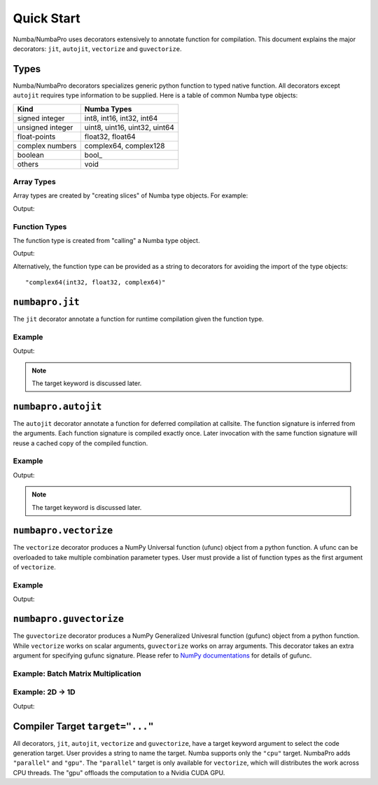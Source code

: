 Quick Start
==============

Numba/NumbaPro uses decorators extensively to annotate function for
compilation.  This document explains the major decorators: ``jit``,
``autojit``, ``vectorize`` and ``guvectorize``.

Types
-----

Numba/NumbaPro decorators specializes generic python function to typed native
function.  All decorators except ``autojit`` requires type information to be
supplied.  Here is a table of common Numba type objects:

=================  ===============================
Kind                Numba Types
=================  ===============================
signed integer      int8, int16, int32, int64
unsigned integer    uint8, uint16, uint32, uint64
float-points        float32, float64
complex numbers     complex64, complex128
boolean             bool\_
others              void
=================  ===============================

Array Types
~~~~~~~~~~~

Array types are created by "creating slices" of Numba type objects.  For
example:

.. testcode::

   from numbapro import int32, float32
   print(int32[:])           # 1D int32 array
   print(float32[:,:])       # 2D float32 array
   print(int32[:,:,:,:])     # 4D int32 array

Output:

.. testoutput::

    int32[:]
    float32[:, :]
    int32[:, :, :, :]


Function Types
~~~~~~~~~~~~~~

The function type is created from "calling" a Numba type object.

.. testcode::

    from numbapro import void, int32, float32, complex64
    print(complex64(int32, float32, complex64))
    print(float32())                             # no arguments
    print(void(float32))                         # return nothing
    print(void(float32[:], int32[:]))

Output:

.. testoutput::

    complex64 (*)(int32, float32, complex64)
    float32 (*)()
    void (*)(float32)
    void (*)(float32[:], int32[:])

Alternatively, the function type can be provided as a string to
decorators for avoiding the import of the type objects::

    "complex64(int32, float32, complex64)"

``numbapro.jit``
----------------

The ``jit`` decorator annotate a function for runtime compilation given
the function type.

Example
~~~~~~~

.. testcode::

    from numbapro import jit, int32, float32, complex64

    @jit(complex64(int32, float32, complex64), target="cpu")
    def bar(a, b, c):
       return a + b  * c

    @jit(complex64(int32, float32, complex64)) # target kwarg defaults to "cpu"
    def foo(a, b, c):
       return a + b  * c


    print foo
    print foo(1, 2.0, 3.0j)

Output:

.. testoutput::

    <NumbaFunction foo at ...>
    (1+6j)

.. note:: The target keyword is discussed later.

``numbapro.autojit``
---------------------

The ``autojit`` decorator annotate a function for deferred compilation at
callsite.  The function signature is inferred from the arguments.  Each
function signature is compiled exactly once.  Later invocation with the
same function signature will reuse a cached copy of the compiled function.

Example
~~~~~~~

.. testcode::

    from numbapro import autojit

    @autojit(target="cpu")
    def bar(a, b, c):
        return a + b * c

    @autojit                    # target kwarg defaults to "cpu"
    def foo(a, b, c):
        return a + b * c

    print(foo)
    print(foo(1, 2.0, 3j))

Output:

.. testoutput::

    <specializing numba function(<function foo at ...>)>
    (1+6j)

.. note:: The target keyword is discussed later.

``numbapro.vectorize``
----------------------

The ``vectorize`` decorator produces a NumPy Universal function (ufunc) object
from a python function.  A ufunc can be overloaded to take multiple
combination parameter types.  User must provide a list of function types as
the first argument of ``vectorize``.

Example
~~~~~~~

.. testcode::

    from numbapro import vectorize
    from numpy import arange

    @vectorize(['float32(float32, float32)'], target='cpu') # default to 'cpu'
    def add2(a, b):
        return a + b

    X = arange(10, dtype='float32')
    Y = X * 2
    print add2(X, Y)
    print add2.reduce(X)

Output:

.. testoutput::

    [  0.   3.   6.   9.  12.  15.  18.  21.  24.  27.]
    45.0

``numbapro.guvectorize``
------------------------

The ``guvectorize`` decorator produces a NumPy Generalized Univesral function
(gufunc) object from a python function. While ``vectorize`` works on scalar
arguments, ``guvectorize`` works on array arguments.  This decorator takes an
extra argument for specifying gufunc signature.  Please refer to
`NumPy documentations <http://docs.scipy.org/doc/numpy/reference/c-api.generalized-ufuncs.html>`_
for details of gufunc.


Example: Batch Matrix Multiplication
~~~~~~~~~~~~~~~~~~~~~~~~~~~~~~~~~~~~~

.. testcode::

    from numbapro import guvectorize
    from numpy import arange

    @guvectorize(['void(float64[:,:], float64[:,:], float64[:,:])'],
                 '(m,n),(n,p)->(m,p)')
    def matmul(A, B, C):
        m, n = A.shape
        n, p = B.shape
        for i in range(m):
            for j in range(p):
                C[i, j] = 0
                for k in range(n):
                    C[i, j] += A[i, k] * B[k, j]

    w = 2
    A = arange(w**2).reshape(w, w)
    B = arange(w**2).reshape(w, w)
    C = matmul(A, B)
    print("A:\n%s" % A)
    print("B:\n%s" % B)
    print("C:\n%s" % C)

.. testoutput::

    A:
    [[0 1]
     [2 3]]
    B:
    [[0 1]
     [2 3]]
    C:
    [[  2.   3.]
     [  6.  11.]]


Example: 2D -> 1D
~~~~~~~~~~~~~~~~~

.. testcode::

    from numbapro import guvectorize
    from numpy import zeros, arange

    @guvectorize(['void(int32[:], int32[:])'], '(n)->()')
    def sum_row(inp, out):
        """
        Sum every row

        function type: two arrays
                       (note: scalar is represented as an array of length 1)
        signature: n elements to scalar
        """
        tmp = 0.
        for i in range(inp.shape[0]):
            tmp += inp[i]
        out[0] = tmp

    inp = arange(15, dtype='int32').reshape(5, 3)
    print(inp)

    # implicit output array
    out = sum_row(inp)
    print('imp: %s' % out)

    # explicit output array
    explicit_out = zeros(5, dtype='int32')
    sum_row(inp, out=explicit_out)
    print('exp: %s' % explicit_out)

Output:

.. testoutput::

    [[ 0  1  2]
     [ 3  4  5]
     [ 6  7  8]
     [ 9 10 11]
     [12 13 14]]
    imp: [ 3 12 21 30 39]
    exp: [ 3 12 21 30 39]


Compiler Target ``target="..."``
---------------------------------

All decorators, ``jit``, ``autojit``, ``vectorize`` and ``guvectorize``,
have a target keyword argument to select the code generation
target.  User provides a string to name the target.  Numba supports only the
``"cpu"`` target. NumbaPro adds ``"parallel"`` and ``"gpu"``.  The
``"parallel"``
target is only available for ``vectorize``, which will distributes the work
across CPU threads.  The "gpu" offloads the computation to a Nvidia CUDA GPU.